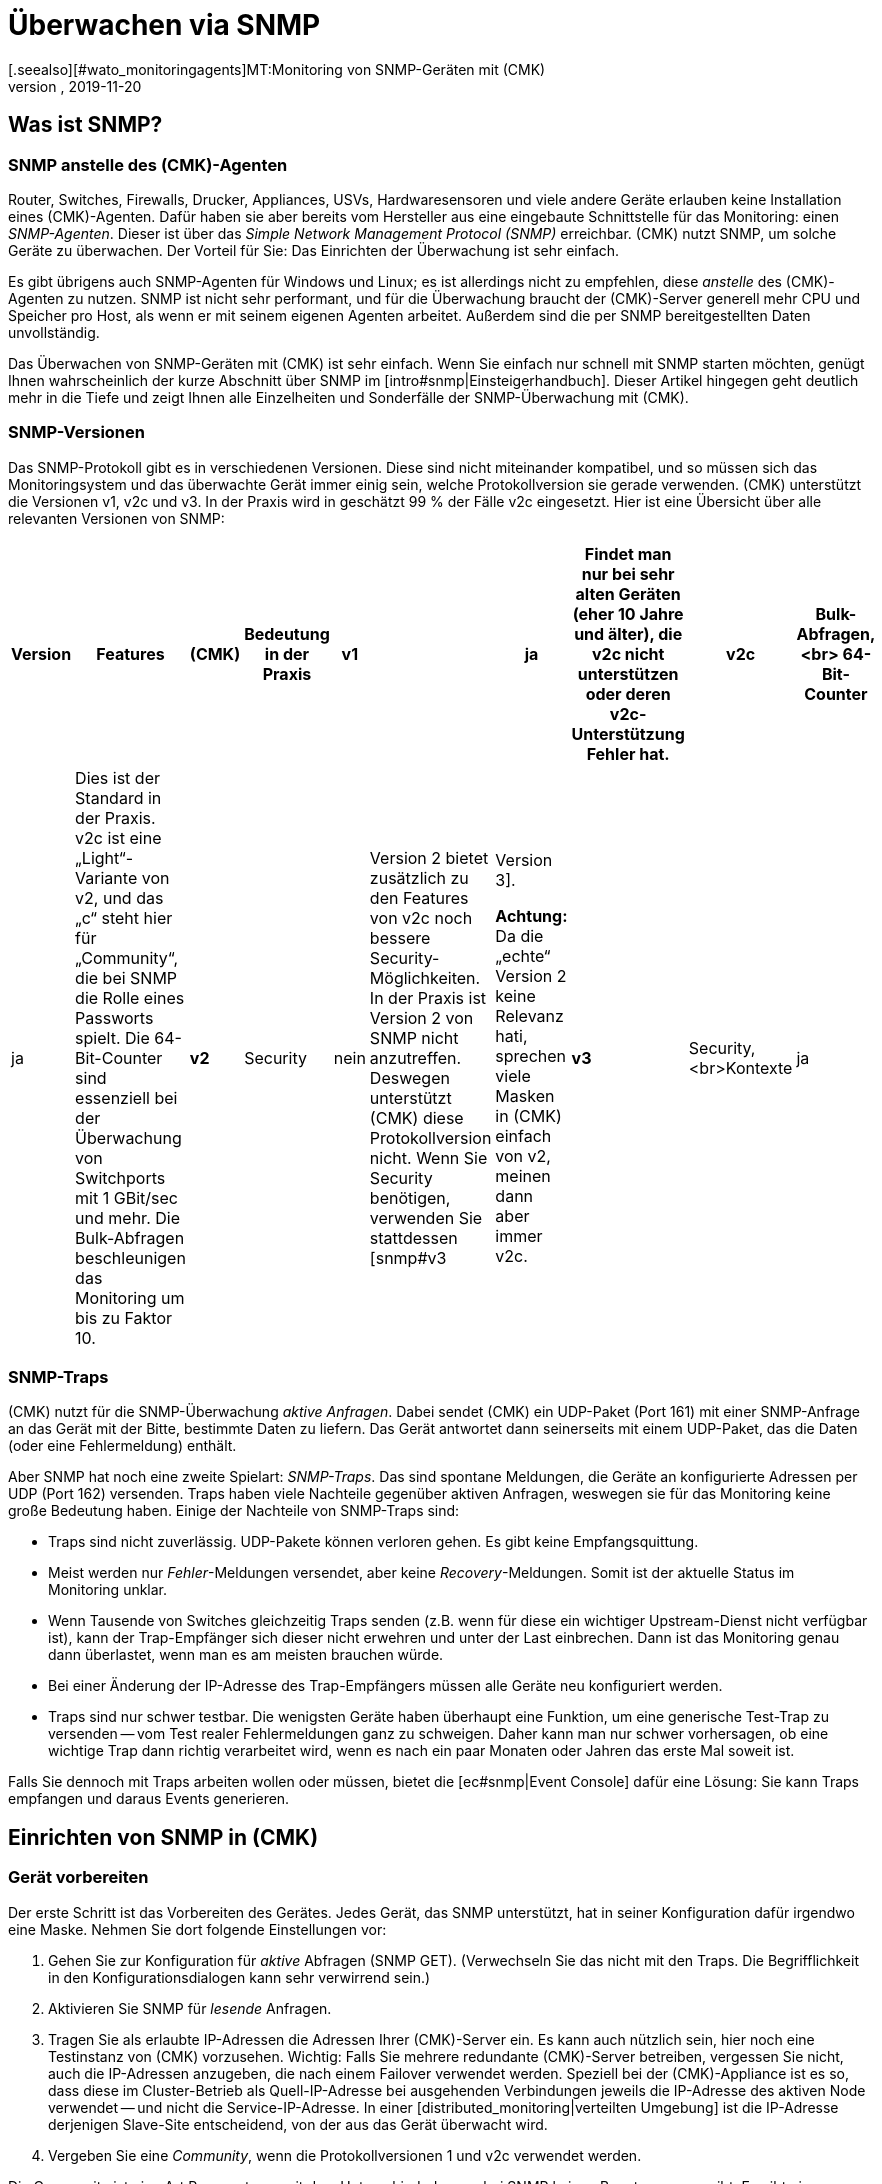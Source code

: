 = Überwachen via SNMP
:revdate: 2019-11-20
[.seealso][#wato_monitoringagents]MT:Monitoring von SNMP-Geräten mit (CMK)
MD:(CMK) hat eine starke und flexible Unterstützung für das Überwachen von allen möglichen Geräten mit SNMP. Hier erfahren Sie, wie SNMP funktioniert und wie Sie es in (CMK) nutzen.

[#intro]
== Was ist SNMP?

=== SNMP anstelle des (CMK)-Agenten

Router, Switches, Firewalls, Drucker, Appliances, USVs, Hardwaresensoren
und viele andere Geräte erlauben keine Installation eines (CMK)-Agenten.
Dafür haben sie aber bereits vom Hersteller aus eine eingebaute
Schnittstelle für das Monitoring: einen _SNMP-Agenten_. Dieser ist über
das _Simple Network Management Protocol (SNMP)_ erreichbar. (CMK)
nutzt SNMP, um solche Geräte zu überwachen.
Der Vorteil für Sie: Das Einrichten der Überwachung ist sehr einfach.

Es gibt übrigens auch SNMP-Agenten für Windows und Linux; es ist
allerdings nicht zu empfehlen, diese _anstelle_ des (CMK)-Agenten
zu nutzen. SNMP ist nicht sehr performant, und für die Überwachung
braucht der (CMK)-Server generell mehr CPU und Speicher pro Host,
als wenn er mit seinem eigenen Agenten arbeitet. Außerdem sind die
per SNMP bereitgestellten Daten unvollständig.

Das Überwachen von SNMP-Geräten mit (CMK) ist sehr einfach. Wenn Sie
einfach nur schnell mit SNMP starten möchten, genügt Ihnen wahrscheinlich
der kurze Abschnitt über SNMP im [intro#snmp|Einsteigerhandbuch]. Dieser
Artikel hingegen geht deutlich mehr in die Tiefe und zeigt Ihnen alle
Einzelheiten und Sonderfälle der SNMP-Überwachung mit (CMK).


=== SNMP-Versionen

Das SNMP-Protokoll gibt es in verschiedenen Versionen. Diese sind 
nicht miteinander kompatibel, und so müssen sich das Monitoringsystem und
das überwachte Gerät immer einig sein, welche Protokollversion sie gerade
verwenden. (CMK) unterstützt die Versionen v1, v2c und v3. In der Praxis
wird in geschätzt 99 % der Fälle v2c eingesetzt. Hier ist eine Übersicht
über alle relevanten Versionen von SNMP:

[cols=10,10,10, options="header"]
|===


|Version
|Features
|(CMK)
|Bedeutung in der Praxis


|*v1*
|
|ja
|Findet man nur bei sehr alten Geräten (eher 10 Jahre und älter), die
v2c nicht unterstützen oder deren v2c-Unterstützung Fehler hat.


|*v2c*
|Bulk-Abfragen,<br>
64-Bit-Counter
|ja
|Dies ist der Standard in der Praxis. v2c ist eine „Light“-Variante von v2, und das „c“
steht hier für „Community“, die bei SNMP die Rolle eines Passworts spielt.
Die 64-Bit-Counter sind essenziell bei der
Überwachung von Switchports mit 1 GBit/sec und mehr. Die Bulk-Abfragen beschleunigen
das Monitoring um bis zu Faktor 10.


|*v2*
|Security
|nein
|Version 2 bietet zusätzlich zu den Features von v2c noch bessere Security-Möglichkeiten.
In der Praxis ist Version 2 von SNMP nicht anzutreffen. Deswegen unterstützt
(CMK) diese Protokollversion nicht.  Wenn Sie Security benötigen, verwenden Sie
stattdessen [snmp#v3|Version 3].

*Achtung:* Da die „echte“ Version 2 keine Relevanz hati, sprechen viele Masken in (CMK)
einfach von v2, meinen dann aber immer v2c.


|*v3*
|Security,<br>Kontexte
|ja
|[snmp#v3|Version 3] kommt zum Einsatz, wenn der SNMP-Datenverkehr verschlüsselt werden soll.
Bei v2c und v1 läuft dieser im Klartext -- inklusive der Community.
In der Praxis ist Version 3 eher weniger verbreitet, weil diese Version deutlich mehr Rechenleistung
benötigt und auch der Aufwand für die Konfiguration deutlich höher ist als bei v2c. Die _Kontexte_ sind
ein Konzept, bei dem im gleichen Bereich der SNMP-Datenstruktur (OID) je nach Kontext-ID unterschiedliche
Informationen sichtbar sind. Dies wird zum Beispiel beim Partitionieren von
Fibre-Channel-Switches verwendet.

|===

=== SNMP-Traps

(CMK) nutzt für die SNMP-Überwachung _aktive Anfragen_. Dabei sendet (CMK)
ein UDP-Paket (Port 161) mit einer SNMP-Anfrage an das Gerät mit der Bitte, bestimmte
Daten zu liefern. Das Gerät antwortet dann seinerseits mit einem UDP-Paket, das 
die Daten (oder eine Fehlermeldung) enthält.

Aber SNMP hat noch eine zweite Spielart: _SNMP-Traps_. Das sind spontane
Meldungen, die Geräte an konfigurierte Adressen per UDP (Port 162) versenden. Traps
haben viele Nachteile gegenüber aktiven Anfragen, weswegen sie für das Monitoring keine große Bedeutung
haben. Einige der Nachteile von SNMP-Traps sind:

* Traps sind nicht zuverlässig. UDP-Pakete können verloren gehen. Es gibt keine Empfangsquittung.
* Meist werden nur _Fehler_-Meldungen versendet, aber keine _Recovery_-Meldungen. Somit ist der aktuelle Status im Monitoring unklar.
* Wenn Tausende von Switches gleichzeitig Traps senden (z.B. wenn für diese ein wichtiger Upstream-Dienst nicht verfügbar ist), kann der Trap-Empfänger sich dieser nicht erwehren und unter der Last einbrechen. Dann ist das Monitoring genau dann überlastet, wenn man es am meisten brauchen würde.
* Bei einer Änderung der IP-Adresse des Trap-Empfängers müssen alle Geräte neu konfiguriert werden.
* Traps sind nur schwer testbar. Die wenigsten Geräte haben überhaupt eine Funktion, um eine generische Test-Trap zu versenden -- vom Test realer Fehlermeldungen ganz zu schweigen. Daher kann man nur schwer vorhersagen, ob eine wichtige Trap dann richtig verarbeitet wird, wenn es nach ein paar Monaten oder Jahren das erste Mal soweit ist.

Falls Sie dennoch mit Traps arbeiten wollen oder müssen, bietet die [ec#snmp|Event Console] dafür eine Lösung: Sie kann Traps empfangen und daraus Events generieren.



[#snmphost]
== Einrichten von SNMP in (CMK)

[#enable_snmp]
=== Gerät vorbereiten

Der erste Schritt ist das Vorbereiten des Gerätes. Jedes Gerät, das SNMP
unterstützt, hat in seiner Konfiguration dafür irgendwo eine Maske.
Nehmen Sie dort folgende Einstellungen vor:

. Gehen Sie zur Konfiguration für _aktive_ Abfragen (SNMP GET). (Verwechseln Sie das nicht mit den Traps. Die Begrifflichkeit in den Konfigurationsdialogen kann sehr verwirrend sein.)
. Aktivieren Sie SNMP für _lesende_ Anfragen.
. Tragen Sie als erlaubte IP-Adressen die Adressen Ihrer (CMK)-Server ein. Es kann auch nützlich sein, hier noch eine Testinstanz von (CMK) vorzusehen. Wichtig: Falls Sie mehrere redundante (CMK)-Server betreiben, vergessen Sie nicht, auch die IP-Adressen anzugeben, die nach einem Failover verwendet werden. Speziell bei der (CMK)-Appliance ist es so, dass diese im Cluster-Betrieb als Quell-IP-Adresse bei ausgehenden Verbindungen jeweils die IP-Adresse des aktiven Node verwendet -- und nicht die Service-IP-Adresse. In einer [distributed_monitoring|verteilten Umgebung] ist die IP-Adresse derjenigen Slave-Site entscheidend, von der aus das Gerät überwacht wird.
. Vergeben Sie eine _Community_, wenn die Protokollversionen 1 und v2c verwendet werden.

Die Community ist eine Art Passwort, nur mit dem Unterschied, dass es bei SNMP
keinen Benutzernamen gibt. Es gibt eine Konvention, nach der die Community
`public` lautet. Das ist bei vielen Geräten -- und auch bei (CMK) -- der Default. Nun kann
man natürlich argumentieren, dass das unsicher ist und man eine andere
Community vergeben sollte. Allerdings wird bei SNMP die Community im Klartext übertragen
(außer bei [snmp#v3|SNMP Version 3]). Jeder, der Pakete mithören kann,
kann also sehr einfach die Community herausfinden. Andererseits haben Sie den Zugriff
ja auf reine Lesezugriffe begrenzt, und meist sind die Informationen, die
man per SNMP abrufen kann, nicht sehr kritisch.

Ferner führt die Verwendung von _unterschiedlichen_ Communities bei mehreren Geräten
zu einer sehr umständlich Handhabung. Denn diese müssen ja dann nicht nur in
den Geräten gepflegt werden, sondern auch im Monitoringsystem. Deswegen ist
es in der Praxis so, dass Anwender meist überall die gleiche Community verwenden --
oder zumindest überall in einer Region, Abteilung, Rechenzentrum etc.

*Tipp:* Wenn Sie die Sicherheit auch ohne SNMP Version 3 erhöhen möchten, ist es
sinnvoll, das Netzwerkkonzept so zu erweitern, dass man den Datenverkehr mit
den Management-Diensten (und somit auch SNMP) in ein eigenes Management-VLAN
legt und den Zugriff darauf via Firewall absichert.

=== Gerät in (CMK) aufnehmen

Nehmen Sie die zu überwachenden Geräte in (CMK) wie gewohnt als Hosts auf.
Wenn Sie Ihre Ordnerstruktur so gewählt haben, dass in einem Ordner jeweils
nur SNMP-Geräte sind, dann können Sie die weiteren Einstellungen direkt
am Ordner vornehmen. Das vereinfacht später das Aufnehmen von weiteren Hosts und vermeidet
zudem Fehler.

image::bilder/host_snmp_configuration.png[]

Setzen Sie jetzt in den Eigenschaften des Hosts (oder Ordners) im Kasten [.guihints]#Data sources}}# 
die Einstellung [.guihints]#Check_MK Agent# auf [.guihints]#No agent}}.# Eine Ausnahme wäre, wenn Sie
einen Host _gleichzeitig_ mit dem normalen (CMK)-Agent _und_ SNMP überwachen
möchten. Dafür gibt es gelegentlich einen Grund, etwa wenn Sie auf einem Server
einen Hersteller-Agenten für die Hardwareüberwachung installiert haben, der seine
Daten per SNMP bereitstellt, wie das z.B. bei Fujitsu ServerView der Fall ist.

Im selben Kasten aktivieren Sie außerdem den Punkt [.guihints]#SNMP# und wählen als SNMP-Protokoll [.guihints]#SNMP v2 or v3}}# 
aus. Die Auswahl von Protokollversion 1 ist nur für _sehr_ alte Geräte eine Notlösung. Sie sollten
das nur dann verwenden, wenn Sie wissen, das v2 wirklich nicht unterstützt wird oder die Implementierung
auf dem Gerät dafür defekt ist (kann in der Praxis vereinzelt vorkommen). Die SNMP-Version 1 ist vor allem eines:
sehr langsam, da sie keine Bulk-Zugriffe unterstützt. Der Unterschied ist wirklich gravierend.

Die dritte und letzte Einstellung heißt [.guihints]#SNMP credentials}}.# Hier ist
zunächst wieder eine Wahl der Protokollversion notwendig, da sich v2c und
v3 voneinander unterscheiden. Die Version 3 besprechen wir
[snmp#v3|weiter unten]. Wenn Sie nicht sehr hohe Sicherheitsanforderungen haben, liegen
Sie mit Version 2c richtig, bzw. können die SNMP-Kommunikation in ein
Management-VLAN legen und so absichern. Version 2c erfordert die Eingabe der oben
besprochenen Community.

Für die Konfiguration der SNMP-Credentials gibt es noch einen alternativen Weg, falls Sie
diese nicht einfach über ihre Ordnerstruktur vererben können: den [wato_rules|Regelsatz]
[.guihints]#Access to Agents => SNMPcredentials of monitored hosts}}.# Damit können Sie die Credentials
anhand von Hostmerkmalen, [labels|Labels] und ähnlichen Eigenschaften vergeben. Dabei gilt
der Grundsatz, dass eine Community, die direkt beim Host oder Ordner festgelegt ist, immer
Vorrang hat vor den Regeln.


=== Diagnose

Wenn Sie mit den Einstellungen fertig sind, bietet sich der kleine Umweg über die
Diagnoseseite an. Dazu speichern Sie mit dem Knopf [.guihints]#Save & Test}}.# Hier ist
ein Beispiel der Diagnose für einen Switch. Dabei werden verschiedene Protokollversionen
von SNMP gleichzeitig ausprobiert und zwar:

* SNMP v1
* SNMP v2c
* SNMP v2c ohne Bulk-Anfragen
* SNMP v3

Ein normales modernes Gerät sollte auf alle vier Varianten mit den gleichen
Daten anworten, wobei das je nach Konfiguration eingeschränkt sein kann.
Das sieht dann z.B. so aus:

image::bilder/snmp_diagnostics.png[]

Die ausgegebenen vier Informationen bedeuten im Einzelnen:

[cols=, ]
|===


|`sysDescr`
|Die Beschreibung des Gerätes, wie sie vom Hersteller in der Firmware
fest eingebrannt ist. Dieser Text ist für (CMK) sehr wichtig
für die automatische Serviceerkennung.


|`sysContact`
|Dieses Feld ist vorgesehen für die Angabe einer Kontaktperson und wird in der Konfiguration des Gerätes von Ihnen festgelegt.


|`sysName`
|Hier steht der Hostname des Gerätes. Auch dieses Feld wird im Gerät konfiguriert. Für das Monitoring spielt der Name
keine weitere Rolle und wird nur informativ angezeigt. Es ist aber durchaus
sinnvoll und hilfreich, wenn der Hostname mit dem Hostnamen in (CMK)
übereinstimmt.


|`sysLocation`
|Das ist ein Feld für eine rein informative Angabe, und Sie können einen frei wählbaren Text zum Standort des Gerätes eintragen.

|===


=== Die Servicekonfiguration

==== Besonderheiten bei SNMP-Geräten

Nach dem Speichern der Hosteigenschaften (und optional der Diagnose) ist wie
gewohnt der nächste Schritt die [wato_services|Konfiguration der Services].
Dort gibt es einige Besonderheiten, denn bei SNMP-Geräten erfolgt die
Serviceerkennung intern ganz anders als bei Hosts, die mit dem (CMK)-Agenten
überwacht werden. (CMK) kann bei diesen einfach in die Ausgabe des Agenten
schauen und darin -- mithilfe der einzelnen Check-Plugins -- die interessanten
Items finden. Bei SNMP ist etwas mehr Arbeit notwendig. Zwar könnte (CMK)
bei der Erkennung einen kompletten Abzug aller SNMP-Daten (SNMP-Walk)
machen und darin nach interessanten Informationen Ausschau halten. Aber es
gibt Geräte, bei denen dann eine einzige Erkennung mehrere Stunden dauern würde!

Daher geht (CMK) intelligenter vor. Es ruft zunächst vom Gerät nur
die allerersten beiden Datensätze (OIDs) auf: die `sysDescr` und
`sysObjectID`. Danach folgen je nach Bedarf daraus resultierende
weitere Abfragen. Anhand der Ergebnisse entscheidet dann jedes der
fast 1.000 mitgelieferten SNMP-Check-Plugins, ob das Gerät dieses Plugin
überhaupt unterstützt. Diese Phase nennt (CMK) den _SNMP-Scan_.
Als Ergebnis gibt die Software eine Liste von Check-Plugins aus, die als 
Kandidaten für die eigentliche Serviceerkennung dienen.

In einem zweiten Schritt läuft dann die eigentliche Erkennung. Die gefundenen
Plugins rufen per örtlich begrenzten SNMP-Abfragen gezielt genau die Daten ab,
die sie benötigen, und ermitteln daraus die zu überwachenden Services. Die
abgerufenen Daten sind genau die gleichen, die später auch regelmäßig
für die Überwachung geholt werden.

Bei Geräten im LAN dauert der ganze Vorgang in der Regel nicht sehr lange --
mehrere Sekunden sind schon eher die Ausnahme. Wenn Sie aber Geräte über WAN-Strecken
mit einer hohen Latenz überwachen, kann der komplette Scan einige Minuten dauern.
Auch bei Switches mit Hunderten von Ports dauert der Scan natürlich länger.
Nun wäre es sehr unpraktisch, wenn Sie jedes Mal, wenn Sie die Seite der Services
öffnen, so lange warten müssten.

Daher überspringt WATO den Scan im Normalfall und macht die Erkennung
nur mit den Check-Plugins, die bei dem Host aktuell schon zum Einsatz
kommen. Die SNMP-Walks liegen dann bereits durch das normale Monitoring
als Cache-Dateien vor, und die Erkennung dauert nicht lange. Nun
können Sie so zwar neue Items von bestehenden Plugins finden (z.B. neue
Switchports, Festplatten, Sensoren, VPNs usw.), aber keine ganz neuen _Plugins._

Der Knopf [.guihints]#Full scan# erzwingt einen SNMP-Scan und anschließendes
Holen von frischen Daten via SNMP. Dadurch werden dann auch Services von ganz
neuen Plugins gefunden. Bei langsam antwortenden Geräten kann eine Wartezeit
entstehen.


==== Standardservices

Egal, welches Gerät Sie per SNMP überwachen, es sollten zumindest die
folgenden drei Services in der Konfiguration auftauchen:

image::bilder/snmp_standard_services.png[]

Das erste ist ein Check, der die Netzwerkports überwacht. Und zumindest
einen muss das Gerät haben (und der muss auch aktiv sein) -- sonst würde ja SNMP
auch nicht funktionieren. Generell ist (CMK) dabei so voreingestellt,
dass es alle Ports in die Überwachung aufnimmt, die zum Zeitpunkt
der Serviceerkennung aktiv sind (operational status „up“). Sie können
das mit dem Regelsatz
[.guihints]#Parameters for discovered services => Discovery-- automatic service detection => NetworkInterface and Switch Port Discovery}}# 
beeinflussen.

Im Einsteigerhandbuch finden Sie übrigens einen Abschnitt zu
[intro#switchports|Handlungsempfehlungen beim Überwachen von Switchports].

Das zweite ist der Service [.guihints]#SNMP Info}},# der die gleichen vier Informationen anzeigt,
die Sie auch bei der Diagnose gesehen haben. Er hat rein informelle Funktion und ist immer (OK).

Und schließlich gibt es den Service [.guihints]#SNMP Uptime}},# der Ihnen zeigt, wann das Gerät zum letzten
Mal neu gestartet wurde. Dieser Service ist in der Voreinstellung immer (OK); Sie können aber untere
und obere Schwellwerte für die Uptime setzen.

== Wenn Geräte Probleme machen

=== Defekte SNMP-Implementierungen

Es scheint tatsächlich so zu sein, dass jeder denkbare Fehler, den man
theoretisch beim Implementieren von SNMP machen kann, auch von irgendeinem
Hersteller irgendwann gemacht wurde! Und so gibt es Geräte, bei denen SNMP
zwar einigermaßen funktioniert, aber bestimmte Teile des Protokolls nicht
oder falsch umgesetzt wurden.

==== Keine Antwort auf Anfrage nach `sysDescr`

Ein möglicher Fehler ist, wenn SNMP-Agenten nicht auf die Anfrage nach den
Standardinformationen wie z.B. der `sysDescr` antworten.  Diese Geräte
sind in der Diagnose wie tot. Und auch in der Serviceerkennung werden sie
keine Resultate liefern, wenn Sie nicht durch eine spezielle Konfiguration
nachhelfen. Legen Sie dazu für die betroffenen Hosts eine Regel unter
[.guihints]#Access to agents => Hostswithout system description OID# mit einem [.guihints]#Positive outcome}}# 
an. (CMK) geht dann einfach davon aus, dass alles in Ordnung ist und überspringt
den Test mit der `sysDescr`. Zwar werden dann auch keine Check-Plugins
erkannt, die bestimmte Teile in diesem Text erwarten, aber das spielt in
der Praxis keine Rolle, da die betroffenen Plugins so entwickelt wurden, dass
sie diesen Fall berücksichtigen.

==== V2c geht, aber Bulk-Anfragen scheitern

Einige Geräte unterstützen zwar Version v2c -- und werden in der Diagnose darauf
auch eine Antwort liefern -- allerdings fehlt im Protokoll die Umsetzung des
Befehls `GetBulk`. Dieser wird von (CMK) dazu verwendet, mit einer
Anfrage möglichst viele Informationen auf einmal zu bekommen; er
ist daher sehr wichtig für die Performance.

Bei einem solchen Host werden auch einige einfache SNMP-Checks funktionieren, wie
z.B die [.guihints]#SNMP Info# oder die [.guihints]#SNMP Uptime}}.# Aber andere Services fehlen --
insbesondere die Netzwerkschnittstellen, die eigentlich bei jedem Gerät vorhanden
sein müssen.

Falls Sie tatsächlich einen Host haben, bei dem das so ist, können Sie diesen
mit v2c, aber ohne Bulk-Anfragen betreiben. Konfigurieren Sie einen solchen Host
wie folgt:

* Setzen Sie bei den Hosteigenschaften die SNMP-Version auf [.guihints]#SNMP v1}}.# 
* Legen Sie in der Regelkette [.guihints]#Access to agents => LegacySNMP devices using SNMP v2c# eine Regel für den Host an und stellen in der Regel den Wert auf [.guihints]#Positive match (Add matching hosts to the set)}}.# 

Dadurch wird der Host gezwungen, trotz eingestellter Version 1 das Protokoll
SNMP v2c zu verwenden, allerdings _ohne Bulkwalk_.  Wir empfehlen
übrigens nicht den Einsatz von SNMP v1 -- selbst wenn das Protokoll unterstützt
würde --, denn hier werden keine 64-Bit-Counter unterstützt. Das kann zu
fehlenden oder fehlerhaften Messdaten bei Netzwerkports führen, über die
viel Verkehr läuft.

==== Geräte, die sehr langsam antworten

Es gibt Geräte, bei denen manche SNMP-Abfragen sehr sehr lange
brauchen. Teilweise liegt das an fehlerhaften Implementierungen. Hier kann
es helfen, auf SNMP v1 zurückzugehen (was normalerweise viel
langsamer ist, aber manchmal immer noch schneller ist als ein kaputtes
SNMP v2c).  Bevor Sie das versuchen, sollten Sie jedoch prüfen, ob der
Hersteller ein Firmware-Upgrade bereitstellt, welches das Problem löst.

Eine zweite Ursache kann sein, dass das Gerät sehr viele Switchports hat und
gleichzeitig eine langsame SNMP-Implementierung. Falls Sie von den Ports nur
sehr wenige überwachen möchten (z.B. nur die ersten beiden), können Sie
(CMK) manuell auf die Abfrage von einzelnen Ports begrenzen. Details finden
Sie weiter unten im Abschnitt zu [snmp#performance|Performance].


=== Es werden nur die Standardservices gefunden

Wenn Sie ein SNMP-Gerät in die Überwachung aufnehmen und (CMK) erkennt
lediglich die Services [.guihints]#SNMP Info}},# [.guihints]#SNMP Uptime# und die Interfaces,
so kann das verschiedene Ursachen haben:


==== a) Es gibt keine Plugins

(CMK) liefert fast 1.000 Check-Plugins für SNMP-Geräte aus, aber natürlich
ist selbst diese Liste nie vollständig. So kommt es immer wieder
vor, dass (CMK) für bestimmte Geräte keine spezifischen Plugins mit ausliefert
und Sie dann nur die besagten Standardservices überwachen können. Hier
haben Sie folgende Möglichkeiten:

* Eventuell werden Sie auf der Website <a href="https://exchange.checkmk.com">(CMK) Exchange</a> fündig, wo Anwender ihre eigenen Plugins veröffentlichen können.
* Sie entwickeln selbst Plugins. Dazu finden Sie im Handbuch [devel_check_plugins|mehrere Artikel].
* Sie kontaktieren unseren Support oder einen unserer Partner und geben die Entwicklung der passenden Plugins in Auftrag.


==== b) Die Erkennung der Plugins funktioniert nicht

Manchmal kommt es vor, dass eine neuere Firmware von einem Gerät dazu führt,
dass (CMK)-Plugins das Gerät nicht mehr erkennen -- z.B. weil sich in der
Systembeschreibung des Gerätes ein Text geändert hat. In diesem Fall müssen
die bestehenden Plugins angepasst werden. Kontaktieren Sie dafür unseren Support.

==== c) Das Gerät liefert die benötigen Daten nicht aus

Manche (wenige) Geräte haben in ihrer SNMP-Konfiguration die Möglichkeit, den Zugriff
auf bestimmte Informationsbereiche einzeln zu konfigurieren. Eventuell ist Ihr
Gerät so eingestellt, dass zwar die Standardinformationen geliefert werden, aber
nicht die Bereiche für die gerätespezifischen Services.

Bei einigen wenigen Geräten müssen Sie SNMP v3 und [snmp#contexts|Kontexte] verwenden,
um an die gewünschten Daten zu kommen.

=== Geräte, die gar nicht auf SNMP antworten

Falls der Ping geht, aber keine einzige SNMP-Protokollversion funktioniert, gibt es mehrere mögliche Ursachen:

* Das Gerät ist überhaupt nicht per IP erreichbar. Das können Sie mit dem Ping-Test (erster Kasten) überprüfen.
* Das Gerät unterstützt überhaupt kein SNMP.
* Die SNMP-Freigabe ist nicht korrekt konfiguriert (Aktivierung, erlaubte Adressen, Community).
* Eine Firewall unterbindet SNMP. Sie benötigen die Freischaltung von UDP Port 161.

[#v3]
== SNMP v3

=== Security

SNMP ist standardmäßig unverschlüsselt und nur sehr schwach authentifiziert durch eine
im Klartext übertragene Community. Für ein lokales abgeschottetes Netzwerk ist
dieses Niveau eventuell trotzdem ausreichend, da für das Monitoring der Zugriff auf
rein lesende Operationen beschränkt ist.

Wenn Sie trotzdem ein höheres Sicherheitsniveau möchten, dann
benötigen Sie SNMP in der Version 3. Diese bietet Verschlüsselung
und eine echte Authentifizierung. Allerdings ist dafür auch eine
entsprechende Konfiguration notwendig.

SNMP v3 kennt verschiedene Stufen der Sicherheit:

[cols=, ]
|===


|`noAuthNoPriv`
<td style="width: 85%">Keine echte User-basierte Authentifizierung, keine Verschlüsslung. Der Vorteil gegenüber v2c ist, dass das Passwort nicht mehr im Klartext, sondern gehasht übertragen wird.


|`authNoPriv`
|User-basierte Authentifizierung mit Name ({{Security name}}) und Passwort, trotzdem keine Verschlüsselung.


|`authPriv`
|User-basierte Authentifizierung wie bei `authNoPriv`, und zusätzlich werden alle Daten verschlüsselt.
Hierzu müssen Sie manuell einen Schlüssel austauschen und ihn
sowohl im Gerät als auch in (CMK) hinterlegen.

|===

Die Sicherheitsstufe konfigurieren Sie da, wo Sie auch
die Community einstellt haben, also entweder bei den Hosteigenschaften oder im Regelsatz
[.guihints]#SNMP credentials of monitored hosts}}.# Dort wählen Sie anstelle von [.guihints]#SNMP Community}}# 
eine der drei Stufen von v3 aus und konfigurieren die notwendigen Werte:

image::bilder/snmp_credentials_v3.png[]

[#contexts]
=== Kontexte

SNMP v3 führt das Konzept der _Kontexte_ ein. Dabei kann ein Gerät an
derselben Stelle im SNMP-Baum unterschiedliche Informationen zeigen -- je nachdem,
welche _Kontext-ID_ bei der Abfrage mitgegeben wird.

Falls Sie ein Gerät haben, das mit solchen Kontexten arbeitet, benötigen Sie in
(CMK) zwei Einstellungen:

* Zunächst muss das Gerät mit SNMP v3 abgefragt werden (wie im vorigen Abschnitt beschrieben).
* Dann benötigen Sie noch eine Regel im Regelsatz [.guihints]#SNMPv3 contexts to use in requests}}.# Hier wählen Sie das Check-Plugin aus, für das Kontexte aktiviert werden sollen, und dann die Liste der Kontexte, die im Monitoring abgefragt werden sollen.

Zum Glück gibt es sehr selten Situationen, in denen man mit Kontexten arbeiten
muss, denn es ist leider nicht möglich, dass das Monitoring diese automatisch
erkennt. Eine manuelle Konfiguration der Kontexte ist immer notwendig.

[#performance]
== Performance und Timing

=== Inline-SNMP

Performance spielt immer eine Rolle -- vor allem in Umgebungen mit vielen
Hosts. Und die Überwachung mit SNMP braucht mehr CPU und Speicher als die
mit (CMK)-Agenten.

[CEE] Während die (RE) SNMP-Anfragen auf klassische Weise über die Kommandozeilenbefehle
`snmpget` bzw. `snmpbulkwalk` macht, haben die (EE) eine eingebaute SNMP-Engine,
die SNMP-Anfragen sehr performant durchführt, ohne weitere Prozesse zu erzeugen. Der CPU-Verbrauch
für die SNMP-Verarbeitung halbiert sich dadurch in etwa. Und durch die kürzeren Abfragezeiten
reduziert sich auch die Anzahl der gleichzeitig benötigten (CMK)-Prozesse und damit
auch der Speicherverbrauch.

Wenn Sie neugierig sind, welchen Unterschied das macht, können Sie mit
dem Regelsatz [.guihints]#Hosts not using Inline-SNMP# das Inline-SNMP für alle oder
auch nur einzelne Hosts ausschalten.


=== Check intervals for SNMP checks

Falls Sie mit Ihren Ressourcen an die Grenzen stoßen bzw. die Abfrage eines
einzelnen Gerätes länger als 60 Sekunden dauert, können Sie das Intervall
reduzieren, mit dem (CMK) den oder die Hosts abfragt. Mit dem
Regelsatz [.guihints]#Normal check interval for service checks}},# den Sie gezielt auf
die (CMK)-Services von Hosts anwenden, können Sie das generelle Intervall
von einer Minute auf z.B. 2 oder 5 Minuten verlängern.

Speziell für SNMP-Checks gibt es darüber hinaus noch den Regelsatz
[.guihints]#Check intervals for SNMP checks}}.# Mit diesem können Sie das Intervall
für _einzelne_ Check-Plugins herabsetzen. Wichtig ist, dass Sie es
nie schneller einstellen können, als es das Intervall für die generelle Überwachung
durch den (CMK)-Service vorgibt.

Insgesamt empfehlen wir aber, das Monitoring so auszulegen, dass das
Standardintervall von einer Minute beibehalten werden kann und nur in
Ausnahmefällen für einzelne Hosts oder Checks erhöht wird.

=== Timing settings for SNMP access

Standardmäßig erwartet (CMK) auf eine SNMP-Anfrage eine Antwort
innerhalb von einer Sekunde. Außerdem verschickt die Monitoringsoftware
insgesamt drei Anfragen, bevor sie aufgibt. Bei Geräten, die nur
sehr langsam antworten oder über ein sehr langsames Netzwerk
erreichbar sind, kann es notwendig sein, diese Parameter zu ändern.
Das machen Sie über den Regelsatz [.guihints]#Timing settings for SNMP access}}:# 

image::bilder/snmp_timing_settings.png[]

Beachten Sie, dass sich diese Einstellungen auf eine _einzelne
SNMP-Anfrage_ beziehen. Der komplette Überwachungsvorgang eines Hosts
besteht aus vielen Einzelanfragen. Der gesamte Timeout ist daher ein Vielfaches
der hier angegebenen Einstellungen.

=== Bulk walk: Number of OIDs per bulk

SNMP überträgt pro `GetBulk`-Anfrage in der Voreinstellung 10 Antworten in einem
Paket. Mit der experimentellen Regelkette [.guihints]#Bulk walk: Number of OIDs per bulk}}# 
können Sie ausprobieren, ob ein höherer Wert eine bessere Performance bringt.
Das wird allerdings nur dann der Fall sein, wenn bei dem Host große Tabellen
übertragen werden -- z.B. wenn es sich um einen Switch mit sehr vielen Ports handelt.

Das liegt daran, dass SNMP die Pakete immer auf die eingestellte Zahl mit den jeweils
nächsten Datensätzen auffüllt. Und wenn nur wenige benötigt werden, werden somit
nutzlos Daten übertragen, und der Overhead steigt.

Andererseits kann es in der Praxis auch vereinzelt vorkommen, dass Geräte mit
dem voreingestellten Wert von 10 OIDs per bulk Probleme haben. Dann kann es
sinnvoll sein, die Anzahl zu senken.

=== Limit SNMP OID Ranges

(CMK) arbeitet normalerweise so, dass es immer die Informationen
zu allen Switchports holt, auch wenn nicht alle überwacht werden. Das
ist auch gut so, denn im Normalfall ist das schneller, denn Einzelabfragen
können nicht mit den effizienten Bulk-Anfragen gemacht werden. Zudem ist
es aus unserer Sicht sowieso empfehlenswert, grundsätzlich alle Ports
zu überwachen, um defekte Ports oder Kabel mit hohen Fehlerraten
zu finden. Wenn Ports nicht zuverlässig UP sind, können Sie auch den
Linkstatus DOWN als (OK) werten lassen.

Nun gibt es aber Einzelfälle, wo Switches sehr viele Ports haben
und aus irgendeinem Grund nur sehr langsam antworten oder SNMP
sehr ineffizient verarbeiten, so dass eine Überwachung bei einem
vollständigen Abrufen aller Port-Informationen nicht mehr möglich
ist.

Für solche Fälle gibt es die Regelkette [.guihints]#Limit SNMP OID Ranges}}.# Mit
dieser können Sie die Liste der abgefragten Daten (z.B. Ports) statisch
begrenzen. Im Wert der Regel legen Sie jeweils für ein bestimmtes Check-Plugin fest,
welche Indizes der jeweiligen Tabelle geholt werden sollen.

Das übliche Plugin für Switchports heißt [.guihints]#SNMP interface check with 64 bit counters}}.# 
Folgendes Beispiel zeigt eine Einstellung, bei der nur die ersten beiden Ports
per SNMP geholt werden:

image::bilder/snmp_limit_oid_ranges.png[]

*Hinweis:* Diese Filterung findet dann quasi _vor_ der Serviceerkennung und dem Monitoring statt.
Je nach Einstellung der [.guihints]#Switch port discovery# bedeutet das noch nicht automatisch,
dass diese beiden Ports auch wirklich überwacht werden.

== Simulation durch SNMP-Walks

=== Prinzip des SNMP-Walks

Die SNMP-Engine von (CMK) hat ein sehr praktisches Feature: Sie können von einem
überwachten Gerät einen kompletten Abzug aller seiner SNMP-Daten in eine Datei
schreiben lassen (einen _SNMP-Walk_). Diese Datei können Sie später verwenden,
um die Überwachung des Gerätes auf einem anderen (CMK)-Server zu simulieren, auch
wenn dieser überhaupt keine Netzwerkverbindung zu dem Gerät hat.

Wir verwenden das z.B. ganz intensiv in unserem Support, um für unsere Kunden neue
Check-Plugins zu entwickeln. So benötigen unsere Entwickler keinen Zugriff
auf Ihre Geräte, sondern lediglich einen SNMP-Walk.


[#snmpwalks]
=== Erstellen eines Walks über die GUI

Sie können einen SNMP-Walk direkt über die GUI erstellen. Die Funktion finden Sie im
Kontextmenü des (CMK)-Services der Hosts und auch im Menü der Hosts
(Eintrag ICON[icon_agent_output.png] [.guihints]#Download SNMP walk}}):# 

image::bilder/download_snmp_walk.png[align=border]

Die Erstellung des Walks dauert im besten Fall einige Sekunden, ein paar Minuten
sind aber auch nicht ungewöhnlich. Wenn das Erstellen abgeschlossen ist, können Sie die
Datei in der Zeile [.guihints]#Result# herunterladen.


=== Erstellen eines Walks auf der Kommandozeile

Alternativ können Sie Walks auch auf der Kommandozeile erzeugen.
Melden Sie sich dazu auf der Instanz an, von der aus das Gerät überwacht wird.
Das Erstellen des Walks geht dort einfach mit dem Befehl `cmk --snmpwalk`
und der Angabe des überwachten Hosts (der dazu im Monitoring konfiguriert sein muss):

[source,bash]
----
OM:cmk --snmpwalk myswitch01
----

Verwenden Sie zusätzlich den Schalter `-v`, um ausführlichere Ausgaben über den Fortschritt zu sehen:

[source,bash]
----
OM:cmk -v --snmpwalk myswitch01
myswitch01:
Walk on ".1.3.6.1.2.1"...3664 variables.
Walk on ".1.3.6.1.4.1"...5791 variables.
Wrote fetched data to /omd/sites/mysite/var/check_mk/snmpwalks/myswitch01.
----

Die Datei wird dann im Verzeichnis `var/check_mk/snmpwalks` abgelegt und
trägt den Namen des Hosts.
Es handelt sich dabei um eine Textdatei. Wenn Sie neugierig sind, können Sie
diese z.B. mit `less` betrachten; Sie beenden das Programm mit der Taste `Q`:

[source,bash]
----
OM:less var/check_mk/snmpwalks/myswitch01
.1.3.6.1.2.1.1.1.0 JetStream 24-Port Gigabit L2 Managed Switch with 4 Combo SFP Slots
.1.3.6.1.2.1.1.2.0 .1.3.6.1.4.1.11863.1.1.3
.1.3.6.1.2.1.1.3.0 560840147
.1.3.6.1.2.1.1.4.0 bi@mathias-kettner.de
.1.3.6.1.2.1.1.5.0 MKSW001
.1.3.6.1.2.1.1.6.0 Core Switch Serverraum klein
.1.3.6.1.2.1.1.7.0 3
.1.3.6.1.2.1.2.1.0 27
----

Der Befehl `cmk --snmpwalk` kennt noch weitere nützliche Optionen:

[cols=20, options="header"]
|===


|Option
|Wirkung


|`--extraoid &lt;OID&gt;`
|Wenn (CMK) einen Walk auf einem Host ausführt, dann ruft es generell
zwei Teilbäume aus dem SNMP-Datenbereich ab. Diese werden
im SNMP-Baum über sogenannte _OIDs_ (object identifier) spezifiziert.
Diese sind `MIB-2` und `enterprises` -- also zum einen ein
Standardbereich, der für alle SNMP-Geräte normiert und gleich ist, und zum
anderen einen herstellerspezifischen Bereich.

Bei einer korrekten Implementierung von SNMP sollte das Gerät _alle_
Daten senden, die es bereitstellt. Falls das nicht der Fall ist und Sie nach
einem bestimmten Bereich Ausschau halten, können Sie dessen OID mit dieser Option
zum Walk hinzufügen, z.B. `cmk --snmpwalk --extraoid .1.2.3.4 myswitch01`.
Vergessen Sie nicht den Punkt am Anfang der OID.



|`--oid`
|Diese Option arbeitet ähnlich wie `--extraoid`, ruft aber dann _nur_
die angegebene OID ab. Dies ist zu Testzwecken interessant. Beachten Sie,
dass der Walk dann unvollständig ist.


|`-v`
|Das `v` steht für _verbose_ und sorgt für einige
informative Ausgaben, während der Walk läuft.


|`-vv`
|Das `vv` steht hier für _very verbose_ und gibt noch deutlich
mehr Informationen aus.

|===


=== Gespeicherte Walks zur Simulation verwenden

Wenn Sie nun auf einer anderen (oder auf derselben) (CMK)-Instanz diesen Walk
für eine Simulation verwenden möchten, dann legen Sie die Walk-Datei auf
dieser Instanz wieder unter `var/check_mk/snmpwalks` mit dem Namen
des Hosts ab.

Legen Sie jetzt eine Regel im Satz
[.guihints]#Simulating SNMP by using a stored SNMP walk}}# 
an, die für den oder die betroffenen Hosts greift.

Ab sofort wird bei der Überwachung des Hosts nur noch die gespeicherte Datei
verwendet. Es erfolgt kein Netzwerkzugriff auf den Host mehr -- außer der
Ping für den Hostcheck und eventuell konfigurierte aktive Checks. Diese
können Sie einfach auf den (CMK)-Server umbiegen, indem Sie den Hosts
die IP-Adresse `127.0.0.1` geben.

== Dateien und Verzeichnisse

[cols=30, options="header"]
|===


|Pfad
|Bedeutung


|`var/check_mk/snmpwalks`
|Hier werden SNMP-Walk-Dateien erzeugt bzw. auch erwartet, falls Sie
diese zum Simulieren von SNMP-Daten verwenden möchten.

|===
